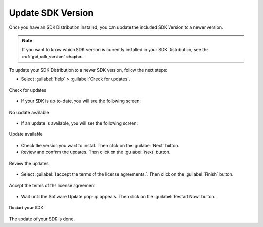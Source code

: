 .. _sdk_update:

Update SDK Version
------------------

Once you have an SDK Distribution installed, you can update the included SDK Version to a newer version.

.. note::

   If you want to know which SDK version is currently installed in your SDK Distribution, see the :ref:`get_sdk_version` chapter.

To update your SDK Distribution to a newer SDK version, follow the next steps:

- Select :guilabel:`Help` > :guilabel:`Check for updates`.

.. figure:: images/installation_process/check_update.png
   :alt: End screen
   :align: center
   :scale: 75%

   Check for updates

- If your SDK is up-to-date, you will see the following screen:

.. figure:: images/installation_process/no_update.png
   :alt: End screen
   :align: center

   No update available

- If an update is available, you will see the following screen: 

.. figure:: images/installation_process/update_available.png
   :alt: End screen
   :align: center

   Update available

- Check the version you want to install. Then click on the :guilabel:`Next` button.
- Review and confirm the updates. Then click on the :guilabel:`Next` button.

.. figure:: images/installation_process/review_update.png
   :alt: End screen
   :align: center

   Review the updates

- Select :guilabel:`I accept the terms of the license agreements.`. Then click on the :guilabel:`Finish` button.

.. figure:: images/installation_process/license_update.png
   :alt: End screen
   :align: center

   Accept the terms of the license agreement

- Wait until the Software Update pop-up appears. Then click on the :guilabel:`Restart Now` button.

.. figure:: images/installation_process/restart_update.png
   :alt: End screen
   :align: center

   Restart your SDK.

The update of your SDK is done. 

..
   | Copyright 2021-2022, MicroEJ Corp. Content in this space is free 
   for read and redistribute. Except if otherwise stated, modification 
   is subject to MicroEJ Corp prior approval.
   | MicroEJ is a trademark of MicroEJ Corp. All other trademarks and 
   copyrights are the property of their respective owners.
